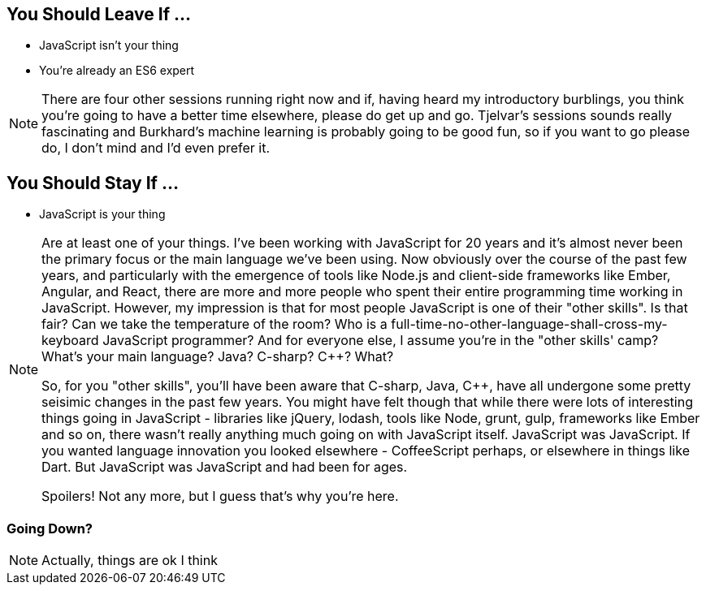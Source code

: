 
== You Should Leave If ...

[%step]
* JavaScript isn't your thing

* You're already an ES6 expert


[NOTE.speaker]
--
There are four other sessions running right now and if, having heard my introductory burblings, you think you're going to have a better time elsewhere, please do get up and go.  Tjelvar's sessions sounds really fascinating and Burkhard's machine learning is probably going to be good fun, so if you want to go please do, I don't mind and I'd even prefer it.
--

== You Should Stay If ...

[%step]
* JavaScript is your thing

[NOTE.speaker]
--
Are at least one of your things.  I've been working with JavaScript for 20 years and it's almost never been the primary focus or the main language we've been using.  Now obviously over the course of the past few years, and particularly with the emergence of tools like Node.js and client-side frameworks like Ember, Angular, and React, there are more and more people who spent their entire programming time working in JavaScript.  However, my impression is that for most people JavaScript is one of their "other skills".  Is that fair?  Can we take the temperature of the room?  Who is a full-time-no-other-language-shall-cross-my-keyboard JavaScript programmer?  And for everyone else, I assume you're in the "other skills' camp?  What's your main language? Java? C-sharp? C++? What?

So, for you "other skills", you'll have been aware that C-sharp, Java, C++, have all undergone some pretty seisimic changes in the past few years. You might have felt though that while there were lots of interesting things going in JavaScript - libraries like jQuery, lodash, tools like Node, grunt, gulp, frameworks like Ember and so on, there wasn't really anything much going on with JavaScript itself.  JavaScript was JavaScript.  If you wanted language innovation you looked elsewhere - CoffeeScript perhaps, or elsewhere in things like Dart.  But JavaScript was JavaScript and had been for ages.

Spoilers! Not any more, but I guess that's why you're here.
--

=== Going Down?

[NOTE.speaker]
--
Actually, things are ok I think
--
